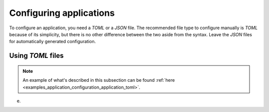 .. _configuration_applications_start:

Configuring applications
========================

To configure an application, you need a `TOML` or a `JSON` file. The recommended file type to configure manually
is `TOML` because of its simplicity, but there is no other difference between the two aside from the syntax.
Leave the `JSON` files for automatically generated configuration.

Using `TOML` files
------------------

.. note:: 
    An example of what's described in this subsection can be found 
    :ref:`here <examples_application_configuration_application_toml>`.

e.